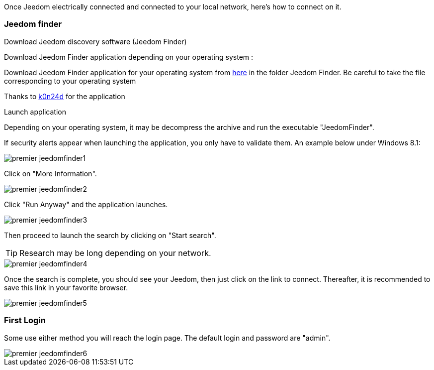 Once Jeedom electrically connected and connected to your local network, here's how to connect on it.

=== Jeedom finder

.Download Jeedom discovery software (Jeedom Finder)

Download Jeedom Finder application depending on your operating system : 

Download Jeedom Finder application for your operating system from link:https://drive.google.com/open?id=0B9gdDNCtvjAIMmFYTEtISHRxU2s[here] in the folder Jeedom Finder. Be careful to take the file corresponding to your operating system

Thanks to link:https://github.com/K0n24d/JeedomFinder[k0n24d] for the application

.Launch application 

Depending on your operating system, it may be decompress the archive and run the executable "JeedomFinder".

If security alerts appear when launching the application, you only have to validate them. An example below under Windows 8.1: 

image::../images/premier-jeedomfinder1.PNG[]

Click on "More Information".

image::../images/premier-jeedomfinder2.PNG[]

Click "Run Anyway" and the application launches.

image::../images/premier-jeedomfinder3.PNG[]

Then proceed to launch the search by clicking on "Start search".

[TIP]
Research may be long depending on your network.

image::../images/premier-jeedomfinder4.PNG[]

Once the search is complete, you should see your Jeedom, then just click on the link to connect.
Thereafter, it is recommended to save this link in your favorite browser.

image::../images/premier-jeedomfinder5.PNG[]

=== First Login

Some use either method you will reach the login page. The default login and password are "admin".

image::../images/premier-jeedomfinder6.PNG[]